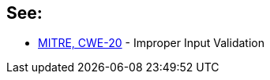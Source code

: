 == See:

* https://cwe.mitre.org/data/definitions/20.html[MITRE, CWE-20] - Improper Input Validation
